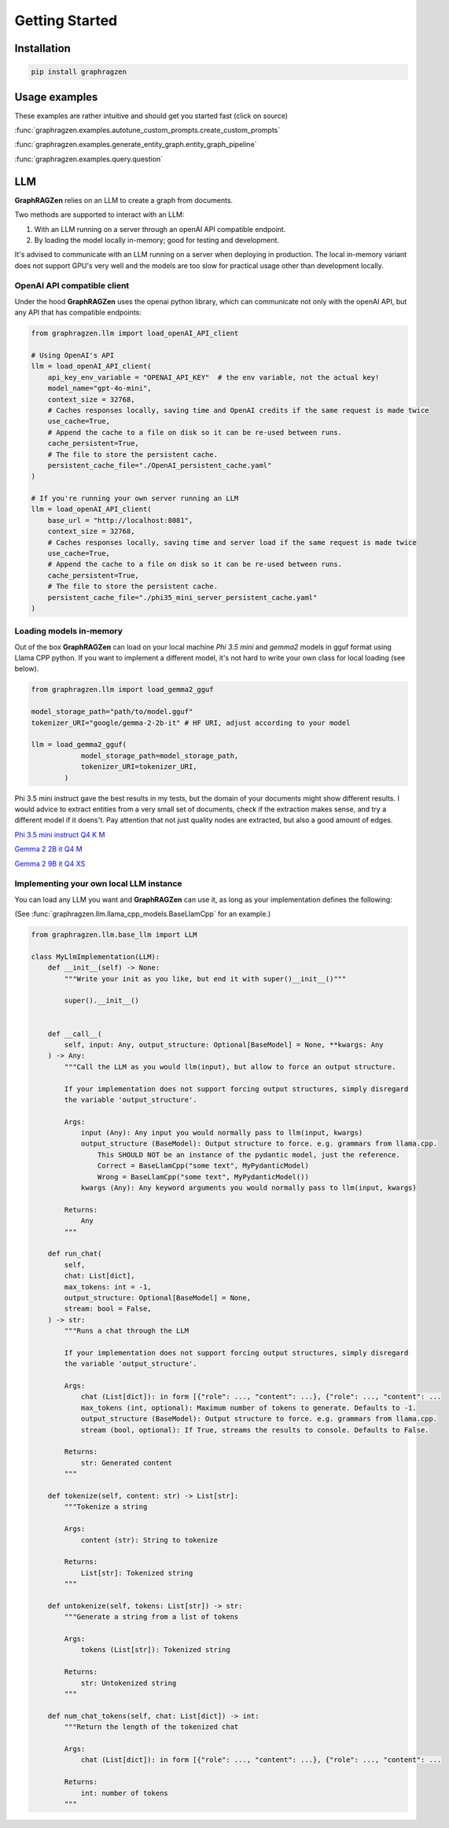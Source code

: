 Getting Started
===================================

Installation
------------

.. code-block:: python

    pip install graphragzen

Usage examples
---------------

These examples are rather intuitive and should get you started fast (click on source)

:func:`graphragzen.examples.autotune_custom_prompts.create_custom_prompts`

:func:`graphragzen.examples.generate_entity_graph.entity_graph_pipeline`

:func:`graphragzen.examples.query.question`


LLM
----

**GraphRAGZen** relies on an LLM to create a graph from documents. 

Two methods are supported to interact with an LLM:

1. With an LLM running on a server through an openAI API compatible endpoint.
2. By loading the model locally in-memory; good for testing and development.

It's advised to communicate with an LLM running on a server when deploying in production. The 
local in-memory variant does not support GPU's very well and the models are too slow for practical 
usage other than development locally.

OpenAI API compatible client
^^^^^^^^^^^^^^^^^^^^^^^^^^^^^

Under the hood **GraphRAGZen** uses the openai python library, which can communicate not only with
the openAI API, but any API that has compatible endpoints:

.. code-block:: python

    from graphragzen.llm import load_openAI_API_client

    # Using OpenAI's API
    llm = load_openAI_API_client(
        api_key_env_variable = "OPENAI_API_KEY"  # the env variable, not the actual key!
        model_name="gpt-4o-mini",
        context_size = 32768,
        # Caches responses locally, saving time and OpenAI credits if the same request is made twice
        use_cache=True,
        # Append the cache to a file on disk so it can be re-used between runs.
        cache_persistent=True,
        # The file to store the persistent cache.
        persistent_cache_file="./OpenAI_persistent_cache.yaml"
    )

    # If you're running your own server running an LLM
    llm = load_openAI_API_client(
        base_url = "http://localhost:8081",
        context_size = 32768,
        # Caches responses locally, saving time and server load if the same request is made twice
        use_cache=True,
        # Append the cache to a file on disk so it can be re-used between runs.
        cache_persistent=True,
        # The file to store the persistent cache.
        persistent_cache_file="./phi35_mini_server_persistent_cache.yaml"
    )

Loading models in-memory
^^^^^^^^^^^^^^^^^^^^^^^^

Out of the box **GraphRAGZen** can load on your local machine `Phi 3.5 mini` and `gemma2` models in gguf format using Llama CPP python. If you want to implement a different model, it's not hard to write your own class for local loading (see below).

.. code-block:: python

    from graphragzen.llm import load_gemma2_gguf

    model_storage_path="path/to/model.gguf"
    tokenizer_URI="google/gemma-2-2b-it" # HF URI, adjust according to your model

    llm = load_gemma2_gguf(
                model_storage_path=model_storage_path,
                tokenizer_URI=tokenizer_URI,
            )
Phi 3.5 mini instruct gave the best results in my tests, but the domain of your documents might show different results. I would advice to extract entities from a very small set of documents, check if the extraction makes sense, and try a different model if it doens't. Pay attention that not just quality nodes are extracted, but also a good amount of edges.

`Phi 3.5 mini instruct Q4 K M <https://huggingface.co/bartowski/Phi-3.5-mini-instruct-GGUF/blob/main/Phi-3.5-mini-instruct-Q4_K_M.gguf>`_

`Gemma 2 2B it Q4 M <https://huggingface.co/bartowski/gemma-2-2b-it-GGUF/blob/main/gemma-2-2b-it-Q4_K_M.gguf>`_

`Gemma 2 9B it Q4 XS <https://huggingface.co/bartowski/gemma-2-9b-it-GGUF/blob/main/gemma-2-9b-it-IQ4_XS.gguf>`_

Implementing your own local LLM instance
^^^^^^^^^^^^^^^^^^^^^^^^^^^^^^^^^^^^^^^^

You can load any LLM you want and **GraphRAGZen** can use it, as long as your implementation defines the following:

(See :func:`graphragzen.llm.llama_cpp_models.BaseLlamCpp` for an example.)

.. code-block:: python

    from graphragzen.llm.base_llm import LLM

    class MyLlmImplementation(LLM):
        def __init__(self) -> None:
            """Write your init as you like, but end it with super()__init__()"""

            super().__init__()

            
        def __call__(
            self, input: Any, output_structure: Optional[BaseModel] = None, **kwargs: Any
        ) -> Any:
            """Call the LLM as you would llm(input), but allow to force an output structure.
            
            If your implementation does not support forcing output structures, simply disregard
            the variable 'output_structure'. 

            Args:
                input (Any): Any input you would normally pass to llm(input, kwargs)
                output_structure (BaseModel): Output structure to force. e.g. grammars from llama.cpp.
                    This SHOULD NOT be an instance of the pydantic model, just the reference.
                    Correct = BaseLlamCpp("some text", MyPydanticModel)
                    Wrong = BaseLlamCpp("some text", MyPydanticModel())
                kwargs (Any): Any keyword arguments you would normally pass to llm(input, kwargs)

            Returns:
                Any
            """

        def run_chat(
            self,
            chat: List[dict],
            max_tokens: int = -1,
            output_structure: Optional[BaseModel] = None,
            stream: bool = False,
        ) -> str:
            """Runs a chat through the LLM

            If your implementation does not support forcing output structures, simply disregard
            the variable 'output_structure'. 

            Args:
                chat (List[dict]): in form [{"role": ..., "content": ...}, {"role": ..., "content": ...
                max_tokens (int, optional): Maximum number of tokens to generate. Defaults to -1.
                output_structure (BaseModel): Output structure to force. e.g. grammars from llama.cpp.
                stream (bool, optional): If True, streams the results to console. Defaults to False.

            Returns:
                str: Generated content
            """

        def tokenize(self, content: str) -> List[str]:
            """Tokenize a string

            Args:
                content (str): String to tokenize

            Returns:
                List[str]: Tokenized string
            """

        def untokenize(self, tokens: List[str]) -> str:
            """Generate a string from a list of tokens

            Args:
                tokens (List[str]): Tokenized string

            Returns:
                str: Untokenized string
            """
            
        def num_chat_tokens(self, chat: List[dict]) -> int:
            """Return the length of the tokenized chat

            Args:
                chat (List[dict]): in form [{"role": ..., "content": ...}, {"role": ..., "content": ...

            Returns:
                int: number of tokens
            """

